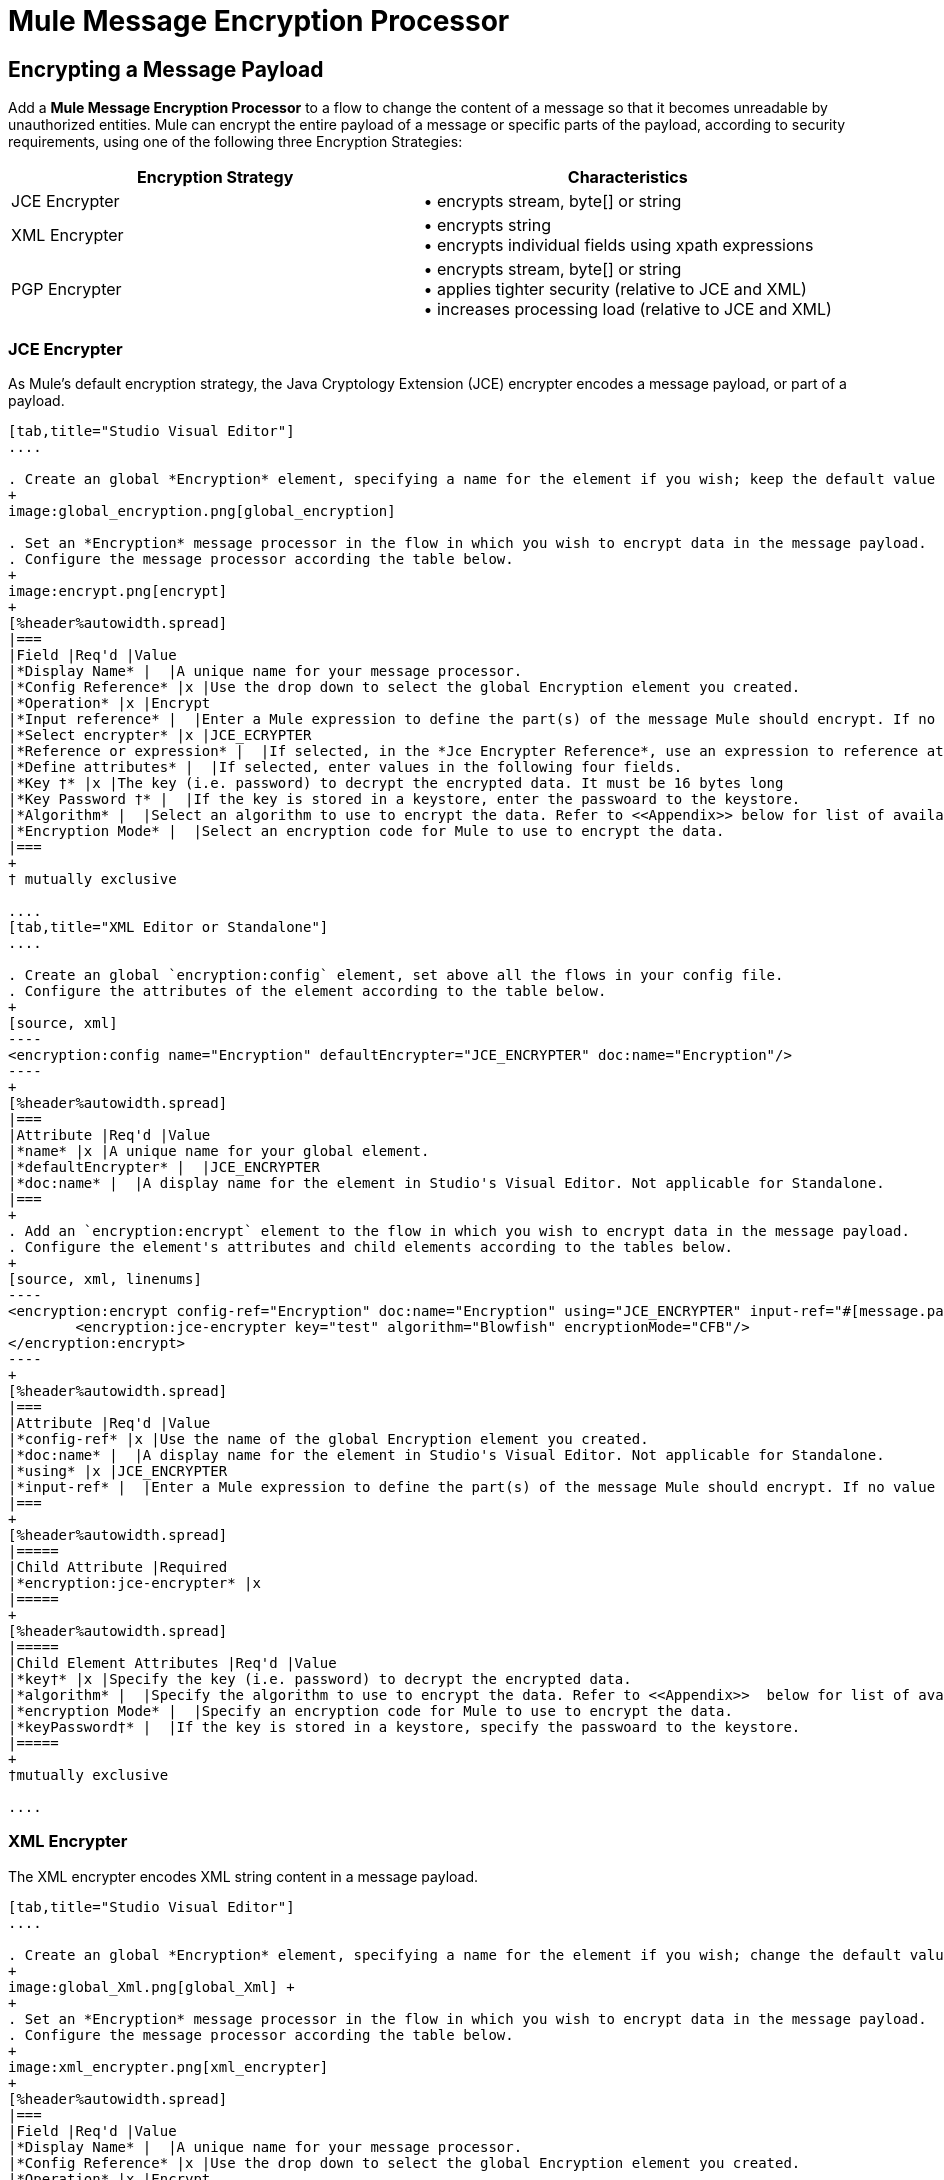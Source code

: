 = Mule Message Encryption Processor
:keywords: esb, encryption, security, processor, component

== Encrypting a Message Payload

Add a *Mule Message Encryption Processor* to a flow to change the content of a message so that it becomes unreadable by unauthorized entities. Mule can encrypt the entire payload of a message or specific parts of the payload, according to security requirements, using one of the following three Encryption Strategies:

[%header,cols="2*"]
|===
|Encryption Strategy |Characteristics
|JCE Encrypter |• encrypts stream, byte[] or string
|XML Encrypter |• encrypts string +
• encrypts individual fields using xpath expressions
|PGP Encrypter |• encrypts stream, byte[] or string +
• applies tighter security (relative to JCE and XML) +
• increases processing load (relative to JCE and XML)
|===

=== JCE Encrypter

As Mule’s default encryption strategy, the Java Cryptology Extension (JCE) encrypter encodes a message payload, or part of a payload.

[tabs]
------
[tab,title="Studio Visual Editor"]
....

. Create an global *Encryption* element, specifying a name for the element if you wish; keep the default value for the *Default Encrypter*:` JCE_ENCRYPTER`.
+
image:global_encryption.png[global_encryption]

. Set an *Encryption* message processor in the flow in which you wish to encrypt data in the message payload.
. Configure the message processor according the table below.
+
image:encrypt.png[encrypt]
+
[%header%autowidth.spread]
|===
|Field |Req'd |Value
|*Display Name* |  |A unique name for your message processor.
|*Config Reference* |x |Use the drop down to select the global Encryption element you created.
|*Operation* |x |Encrypt
|*Input reference* |  |Enter a Mule expression to define the part(s) of the message Mule should encrypt. If no value is entered, Mule encrypts the entire message payload.
|*Select encrypter* |x |JCE_ECRYPTER
|*Reference or expression* |  |If selected, in the *Jce Encrypter Reference*, use an expression to reference attributes you have defined elsewhere in the XML configuration of your applications, or to reference the configurations defined in a bean.
|*Define attributes* |  |If selected, enter values in the following four fields.
|*Key †* |x |The key (i.e. password) to decrypt the encrypted data. It must be 16 bytes long
|*Key Password †* |  |If the key is stored in a keystore, enter the passwoard to the keystore.
|*Algorithm* |  |Select an algorithm to use to encrypt the data. Refer to <<Appendix>> below for list of available algorithms.
|*Encryption Mode* |  |Select an encryption code for Mule to use to encrypt the data.
|===
+
† mutually exclusive

....
[tab,title="XML Editor or Standalone"]
....

. Create an global `encryption:config` element, set above all the flows in your config file. 
. Configure the attributes of the element according to the table below.
+
[source, xml]
----
<encryption:config name="Encryption" defaultEncrypter="JCE_ENCRYPTER" doc:name="Encryption"/>
----
+
[%header%autowidth.spread]
|===
|Attribute |Req'd |Value
|*name* |x |A unique name for your global element.
|*defaultEncrypter* |  |JCE_ENCRYPTER
|*doc:name* |  |A display name for the element in Studio's Visual Editor. Not applicable for Standalone.
|===
+
. Add an `encryption:encrypt` element to the flow in which you wish to encrypt data in the message payload.
. Configure the element's attributes and child elements according to the tables below.
+
[source, xml, linenums]
----
<encryption:encrypt config-ref="Encryption" doc:name="Encryption" using="JCE_ENCRYPTER" input-ref="#[message.payload]">
        <encryption:jce-encrypter key="test" algorithm="Blowfish" encryptionMode="CFB"/>
</encryption:encrypt>
----
+
[%header%autowidth.spread]
|===
|Attribute |Req'd |Value
|*config-ref* |x |Use the name of the global Encryption element you created.
|*doc:name* |  |A display name for the element in Studio's Visual Editor. Not applicable for Standalone.
|*using* |x |JCE_ENCRYPTER
|*input-ref* |  |Enter a Mule expression to define the part(s) of the message Mule should encrypt. If no value is entered, Mule encrypts the entire message payload.
|===
+
[%header%autowidth.spread]
|=====
|Child Attribute |Required
|*encryption:jce-encrypter* |x
|=====
+
[%header%autowidth.spread]
|=====
|Child Element Attributes |Req'd |Value
|*key†* |x |Specify the key (i.e. password) to decrypt the encrypted data.
|*algorithm* |  |Specify the algorithm to use to encrypt the data. Refer to <<Appendix>>  below for list of available algorithms.
|*encryption Mode* |  |Specify an encryption code for Mule to use to encrypt the data.
|*keyPassword†* |  |If the key is stored in a keystore, specify the passwoard to the keystore.
|=====
+
†mutually exclusive

....
------

=== XML Encrypter

The XML encrypter encodes XML string content in a message payload.

[tabs]
------
[tab,title="Studio Visual Editor"]
....

. Create an global *Encryption* element, specifying a name for the element if you wish; change the default value for the *Default Encrypter* to `XML_ENCRYPTER`.
+
image:global_Xml.png[global_Xml] +
+
. Set an *Encryption* message processor in the flow in which you wish to encrypt data in the message payload.
. Configure the message processor according the table below.
+
image:xml_encrypter.png[xml_encrypter]
+
[%header%autowidth.spread]
|===
|Field |Req'd |Value
|*Display Name* |  |A unique name for your message processor.
|*Config Reference* |x |Use the drop down to select the global Encryption element you created.
|*Operation* |x |Encrypt
|*Input reference* |  |Enter a Mule expression to define the part(s) of the message Mule should encrypt. If no value is entered, Mule encrypts the entire message payload.
|*Select encrypter* |x |XML_ECRYPTER
|*Reference or expression* |  |If selected, in the *Xml Encrypter Reference*, use an expression to reference attributes you have defined elsewhere in the XML configuration of your applications, or to reference the configurations defined in a bean.
|*Define attributes* |  |If selected, enter values in the following four fields.
|*Key †* |x |The key (i.e. password) to decrypt the encrypted data.
|*Key Password †* |  |If the key is stored in a keystore, enter the passwoard to the keystore.
|*Algorithm* |  |Select an algorithm to use to encrypt the data. Refer to <<Appendix>>  below for list of available algorithms.
|*Encryption Mode* |  |Select an encryption code for Mule to use to encrypt the data.
|===
+
† mutually exclusive

....
[tab,title="XML Editor or Standalone"]
....

. Create an global `encryption:config` element, set above all the flows in your config file. 
. Configure the attributes of the element according to the table below.
+
[source, xml]
----
<encryption:config name="Encryption" defaultEncrypter="XML_ENCRYPTER" doc:name="Encryption"/>
----
+
[%header%autowidth.spread]
|====
|Attribute |Req'd |Value
|*name* |x |A unique name for your global element.
|*defaultEncrypter* |  |XML_ENCRYPTER 
|*doc:name* |  |A display name for the element in Studio's Visual Editor. Not applicable for Standalone.
|====
+
. Add an `encryption:encrypt` element to the flow in which you wish to encrypt data in the message payload.
. Configure the element's attributes and child element according to the tables below.
+
[source, xml, linenums]
----
<encryption:encrypt config-ref="Encryption" doc:name="Encryption" using="XML_ENCRYPTER" input-ref="#[message.payload]">
        <encryption:jce-encrypter key="test" algorithm="Blowfish" encryptionMode="CFB"/>
</encryption:encrypt>
----
+
[%header%autowidth.spread]
|===
|Attribute |Req'd |Value
|*config-ref* |x |Use the name of the global Encryption element you created.
|*doc:name* |  |A display name for the element in Studio's Visual Editor. Not applicable for Standalone.
|*using* |x |XML_ENCRYPTER
|*input-ref* |  |Enter a Mule expression to define the part(s) of the message Mule should encrypt. If no value is entered, Mule encrypts the entire message payload.
|===
+
[%header%autowidth.spread]
|====
|Child Element |Req'd
|*encryption:xml-encrypter* |x
|====
+
[%header%autowidth.spread]
|=====
|Child Element Attributes |Req'd |Value
|*key†* |x |Specify the key (i.e. password) to decrypt the encrypted data.
|*algorithm* |  |Specify the algorithm to use to encrypt the data. Refer to <<Appendix>>  below for list of available algorithms.
|*encryption Mode* |  |Specify an encryption code for Mule to use to encrypt the data.
|*keyPassword†* |  |If the key is stored in a keystore, specify the passwoard to the keystore.
|=====
+
†mutually exclusive

....
------

=== PGP Encrypter

Mule has the ability to encrypt a message payload, or part of a payload, using Pretty Good Privacy (PGP).  Because of its increased complexity, the topic has earned its own page: refer to the link:https://docs.mulesoft.com/mule-user-guide/v/3.6/pgp-encrypter[PGP Encrypter] document. 

== Encrypting Part of a Message Payload

For details on message encryption in Mule, refer to the *Encrypt a Message Payload* section above.

By default, when you apply an encrypter, Mule encrypts the entire message payload. However, you can use a Mule Expression to encrypt a specific part of a message rather than the whole payload. Configure the *Input Reference* to define the specific part(s) of the payload you wish to encrypt.

[tabs]
------
[tab,title="Studio Visual Editor"]
....

image:EngcryptionPayloadtoString3.png[EngcryptionPayloadtoString3]

....
[tab,title="XML Editor or Standalone"]
....

[source, xml, linenums]
----
<encryption:encrypt config-ref="Encryption_PGP" doc:name="Encryption" using="PGP_ENCRYPTER" input-ref="#[payload.toString()]">
----

....
------


Additionally, you can add an Xpath expression attribute to the XML encrypter to define specific field(s) to encrypt — credit card number or SSN, for example (see below). 

[tabs]
------
[tab,title="Studio Visual Editor"]
....

image:xpath_XML.png[xpath_XML]

....
[tab,title="XML Editor or Standalone"]
....

[source, xml, linenums]
----
<encryption:encrypt  doc:name="Encrypt CC" using="XML_ENCRYPTER" config-ref="plainXML" input-ref="#[payload.toString()]">
            <encryption:xml-encrypter xpath="/users/cc"/>
</encryption:encrypt>
----

....
------

== Decrypting a Message Payload

Add a *Mule Message Encryption Processor* to decrypt the content of a message so that it becomes readable by the message processors in your Mule application. Mule can decrypt the entire payload of a message or specific parts of the payload using one of the following three Encryption Strategies:

. JCE Decrypter
. PGP Decrypter
. XML Decrypter

Refer to *Encrypt a Message Payload* document for details on the Encryption strategies.

The type of encryption strategy you use to decrypt a message depends entirely upon the type of encryption employed by the message sender.

Further, you must configure a decrypter’s attributes to address the type of encryption the message’s sender applied. For example, if the message uses a keystore for encryption, your decrypter must use the keystore to decrypt the message.

== Decrypting Part of a Message Payload

Refer to the *Decrypting a Message Payload* section for details on message decryption in Mule.

By default, Mule decrypts the entire message payload when you apply a decrypter. However, you can use a Mule Expression to decrypt a specific part of a message payload rather than the whole payload. Configure the Input Expression to define the specific part(s) of the payload you wish to decrypt.

Additionally, you can add an Xpath expression attribute to the XML decrypter to define specific field(s) to decrypt — credit card number or SSN, for example (refer to the encryption screenshot and code in *Encrypt Part of a Message Payload*).

== See Also

* Examine the link:https://docs.mulesoft.com/mule-user-guide/v/3.6/anypoint-enterprise-security-example-application[Anypoint Enterprise Security Example Application] which illustrates how to encrypt and decrypt a message in a Mule flow.

== Appendix

[%header,cols="34,33,33"]
|===
|Algorithms Available in JCE |Minimum Key Size |Maximum +
Key Size
|AES |16 |16
|Blowfish |1 |Unlimited
|DES |8 |8
|DESede |16 |24
|Camellia |16 |16
|CAST5 |1 |16
|CAST6 |1 |Unlimited
|Noekeon |16 |Unlimited
|Rijndael |16 |16
|SEED |16 |Unlimited
|Serpent |16 |16
|Skipjack |16 |Unlimited
|TEA |16 |Unlimited
|Twofish |8 |Unlimited
|XTEA |16 |Unlimited
|RC2 |1 |Unlimited
|RC5 |1 |Unlimited
|RC6 |1 |Unlimited
|RSA |16 |Unlimited
|===
